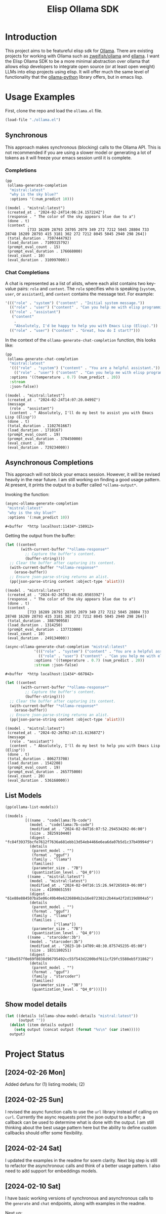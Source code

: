 #+TITLE: Elisp Ollama SDK

* Introduction

This project aims to be featureful elisp sdk for [[https://ollama.ai/][Ollama]]. There are existing projects for working with Ollama such as [[https://github.com/zweifisch/ollama][zweifish/ollama]] and [[https://github.com/s-kostyaev/ellama][ellama]]. I want the Elisp Ollama SDK to be a more minimal abstraction over ollama that allows elisp developers to integrate open source (or at least open weight) LLMs into elisp projects using elisp. It will offer much the same level of functionality that the [[https://github.com/ollama/ollama-python][ollama-python]] library offers, but in emacs lisp.

* Usage Examples
First, clone the repo and load the ~ollama.el~ file.
#+begin_src emacs-lisp :session ollamatest
(load-file "./ollama.el")
#+end_src

#+RESULTS:
: t

** Synchronous
This approach makes synchronous (blocking) calls to the Ollama API. This is not recommended if you are using a slower model or generating a lot of tokens as it will freeze your emacs session until it is complete.
*** Completions


#+begin_src emacs-lisp
(pp
 (ollama-generate-completion
  "mistral:latest"
  "why is the sky blue?"
  :options '(:num_predict 10)))
#+end_src

: ((model . "mistral:latest")
:  (created_at . "2024-02-24T14:06:24.157224Z")
:  (response . " The color of the sky appears blue due to a")
:  (done . t)
:  (context .
:           [733 16289 28793 28705 2079 349 272 7212 5045 28804 733 28748 16289 28793 415 3181 302 272 7212 8045 5045 2940 298 264])
:  (total_duration . 7597444792)
:  (load_duration . 7109315792)
:  (prompt_eval_count . 15)
:  (prompt_eval_duration . 176668000)
:  (eval_count . 10)
:  (eval_duration . 310997000))

*** Chat Completions

A chat is represented as a list of alists, where each alist contains two key-value pairs: =role= and =content=. The =role= specifies who is speaking (~system~, ~user~, or ~assistant~), and ~content~ contains the message text. For example:

#+begin_src emacs-lisp
'((("role" . "system") ("content" . "Initial system message."))
  (("role" . "user") ("content" . "Can you help me with elisp programming?"))
  (("role" . "assistant")
   ("content"
    .
    "Absolutely, I'd be happy to help you with Emacs Lisp (Elisp)."))
  (("role" . "user") ("content" . "Great, how do I start?")))
#+end_src

In the context of the ~ollama-generate-chat-completion~ function, this looks like:

#+begin_src emacs-lisp
(pp
 (ollama-generate-chat-completion
  "mistral:latest"
  '((("role" . "system") ("content" . "You are a helpful assistant."))
    (("role" . "user") ("content" . "Can you help me with elisp programming?")))
  :options '((temperature . 0.7) (num_predict . 20))
  :stream
  :json-false))
#+end_src

: ((model . "mistral:latest")
:  (created_at . "2024-02-24T14:07:20.0499Z")
:  (message
:   (role . "assistant")
:   (content . " Absolutely, I'll do my best to assist you with Emacs Lisp (Elisp"))
:  (done . t)
:  (total_duration . 1102761667)
:  (load_duration . 1710167)
:  (prompt_eval_count . 19)
:  (prompt_eval_duration . 370450000)
:  (eval_count . 20)
:  (eval_duration . 729234000))

** Asynchronous Completions
This approach will not block your emacs session. However, it will be revised heavily in the near future. I am still working on finding a good usage pattern. At present, it prints the output to a buffer called ~*ollama-output*~.

Invoking the function:

#+begin_src emacs-lisp
(async-ollama-generate-completion
 "mistral:latest"
 "why is the sky blue?"
 :options '(:num_predict 10))

  #+end_src

  #+RESULTS:
  : #<buffer  *http localhost:11434*-158912>

Getting the output from the buffer:

#+begin_src emacs-lisp
 (let ((content
        (with-current-buffer "*ollama-response*"
          ;; Capture the buffer's content.
          (buffer-string))))
   ;; Clear the buffer after capturing its content.
   (with-current-buffer "*ollama-response*"
     (erase-buffer))
   ;; Ensure json-parse-string returns an alist.
   (pp(json-parse-string content :object-type 'alist)))
#+end_src

: ((model . "mistral:latest")
:  (created_at . "2024-02-26T02:46:02.050339Z")
:  (response . " The color of the sky appears blue due to a")
:  (done . t)
:  (context .
:           [733 16289 28793 28705 2079 349 272 7212 5045 28804 733 28748 16289 28793 415 3181 302 272 7212 8045 5045 2940 298 264])
:  (total_duration . 388790958)
:  (load_duration . 1314250)
:  (prompt_eval_duration . 137733000)
:  (eval_count . 10)
:  (eval_duration . 249134000))


#+begin_src emacs-lisp
(async-ollama-generate-chat-completion "mistral:latest"
             '((("role" . "system") ("content" . "You are a helpful assistant."))
               (("role" . "user") ("content" . "Can you help me with elisp programming?")))
             :options '((temperature . 0.7) (num_predict . 20))
             :stream :json-false)
  #+end_src

  #+RESULTS:
  : #<buffer  *http localhost:11434*-667842>


#+begin_src emacs-lisp
(let ((content
       (with-current-buffer "*ollama-response*"
         ;; Capture the buffer's content.
         (buffer-string))))
  ;; Clear the buffer after capturing its content.
  (with-current-buffer "*ollama-response*"
    (erase-buffer))
  ;; Ensure json-parse-string returns an alist.
  (pp(json-parse-string content :object-type 'alist)))
#+end_src

: ((model . "mistral:latest")
:  (created_at . "2024-02-26T02:47:11.613687Z")
:  (message
:   (role . "assistant")
:   (content . " Absolutely, I'll do my best to help you with Emacs Lisp (Elisp"))
:  (done . t)
:  (total_duration . 806273708)
:  (load_duration . 1542208)
:  (prompt_eval_count . 19)
:  (prompt_eval_duration . 265775000)
:  (eval_count . 20)
:  (eval_duration . 536168000))
** List Models

#+begin_src emacs-lisp
(pp(ollama-list-models))
#+end_src

: ((models .
:          [((name . "codellama:7b-code")
:            (model . "codellama:7b-code")
:            (modified_at . "2024-02-04T16:07:52.294534262-06:00")
:            (size . 3825910440)
:            (digest . "fc84f39375bcfe7612f7636a681ebb13d54eb4466e6ea6da07b5d1c37b49994d")
:            (details
:             (parent_model . "")
:             (format . "gguf")
:             (family . "llama")
:             (families)
:             (parameter_size . "7B")
:             (quantization_level . "Q4_0")))
:           ((name . "mistral:latest")
:            (model . "mistral:latest")
:            (modified_at . "2024-02-04T16:15:26.947265019-06:00")
:            (size . 4109865159)
:            (digest . "61e88e884507ba5e06c49b40e6226884b2a16e872382c2b44a42f2d119d804a5")
:            (details
:             (parent_model . "")
:             (format . "gguf")
:             (family . "llama")
:             (families .
:                       ["llama"])
:             (parameter_size . "7B")
:             (quantization_level . "Q4_0")))
:           ((name . "starcoder:3b")
:            (model . "starcoder:3b")
:            (modified_at . "2023-10-14T09:48:30.875745235-05:00")
:            (size . 1831180251)
:            (digest . "18be557f0e69f8038d96795492cc55f543d2200bdf611cf29fc5588eb5f31862")
:            (details
:             (parent_model . "")
:             (format . "gguf")
:             (family . "starcoder")
:             (families)
:             (parameter_size . "3B")
:             (quantization_level . "Q4_0")))]))

** Show model details


#+begin_src emacs-lisp
(let ((details (ollama-show-model-details "mistral:latest"))
      (output ""))
  (dolist (item details output)
    (setq output (concat output (format "%s\n" (car item)))))
  output)
#+end_src

#+RESULTS:
: license
: modelfile
: parameters
: template
: details

* Project Status
** [2024-02-26 Mon]
Added defuns for (1) listing models; (2) 
** [2024-02-25 Sun]
I revised the async function calls to use the ~url~ library instead of calling on ~curl~. Currently the async requests print the json output to a buffer; a callback can be used to determine what is done with the output. I am still thinking about the best usage pattern here but the ability to define custom callbacks should offer some flexibility.
** [2024-02-24 Sat]
I updated the examples in the readme for soem clarity. Next big step is still to refactor the asynchronouc calls and think of a better usage pattern. I also need to add support for embeddings models.
** [2024-02-10 Sat]
I have basic working versions of synchronous and asynchronous calls to the ~generate~ and ~chat~ endpoints, along with examples in the readme.

Next up:
- try to refactor the asynchronous calls to use `url` rather than starting a `curl` process
- get streaming working
- implement the other endpoints for e.g. listing models
** [2024-02-08 Thu]
I'm experimenting with different ways of handling asynchronous results. For now, in the spirit of maximum flexibility, I'm going to allow the user to define custom callbacks specifying what should be done with the results (in addition to providing a default one, which will print the results to a buffer, and some alternatives to e.g. save to variables or print the results to the minibuffer).
** [2024-02-06 Tue]
I've added a base function for sending requests, a simple process filter for printing the results to a buffer, and specific functions for completions and chat completions that take elisp objects as inputs and pass the correct JSON on to the API. 
** [2024-02-04 Sun]
The project has only just begun! Though I have used ollama via elisp fairly extensively in the past so I expect to make fairly rapid progress.
